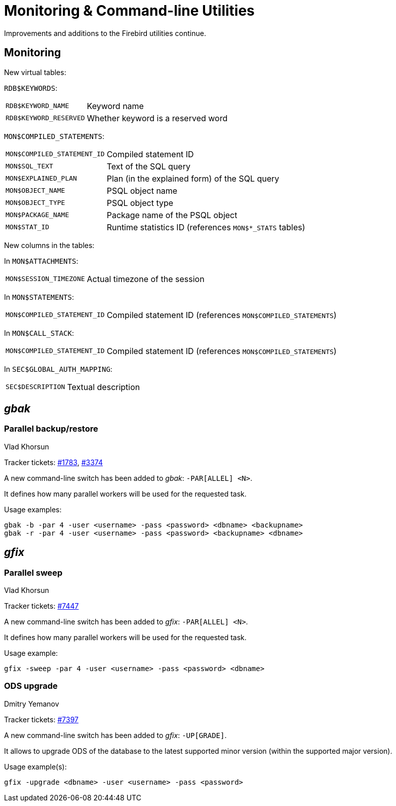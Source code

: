 [[rnfb50-util]]
= Monitoring & Command-line Utilities

Improvements and additions to the Firebird utilities continue.

[[rnfb50-util-mon]]
== Monitoring

New virtual tables: 

`RDB$KEYWORDS`:

[horizontal]
`RDB$KEYWORD_NAME`:: Keyword name
`RDB$KEYWORD_RESERVED`:: Whether keyword is a reserved word

`MON$COMPILED_STATEMENTS`:

[horizontal]
`MON$COMPILED_STATEMENT_ID`:: Compiled statement ID
`MON$SQL_TEXT`:: Text of the SQL query
`MON$EXPLAINED_PLAN`:: Plan (in the explained form) of the SQL query
`MON$OBJECT_NAME`:: PSQL object name
`MON$OBJECT_TYPE`:: PSQL object type
`MON$PACKAGE_NAME`:: Package name of the PSQL object
`MON$STAT_ID`:: Runtime statistics ID (references `MON$*_STATS` tables)

New columns in the tables: 

In `MON$ATTACHMENTS`:

[horizontal]
`MON$SESSION_TIMEZONE`:: Actual timezone of the session

In `MON$STATEMENTS`:

[horizontal]
`MON$COMPILED_STATEMENT_ID`:: Compiled statement ID (references `MON$COMPILED_STATEMENTS`)

In `MON$CALL_STACK`:

[horizontal]
`MON$COMPILED_STATEMENT_ID`:: Compiled statement ID (references `MON$COMPILED_STATEMENTS`)

In `SEC$GLOBAL_AUTH_MAPPING`:

[horizontal]
`SEC$DESCRIPTION`:: Textual description

[[rnfb50-utils-gbak]]
== _gbak_

[[rnfb50-utils-gbak-parallel]]
=== Parallel backup/restore
Vlad Khorsun

Tracker tickets: https://github.com/FirebirdSQL/firebird/issues/1783[#1783],
https://github.com/FirebirdSQL/firebird/issues/3374[#3374]

A new command-line switch has been added to _gbak_: `-PAR[ALLEL] <N>`.

It defines how many parallel workers will be used for the requested task.

Usage examples:

[source]
----
gbak -b -par 4 -user <username> -pass <password> <dbname> <backupname>
gbak -r -par 4 -user <username> -pass <password> <backupname> <dbname>
----

[[rnfb50-utils-gfix]]
== _gfix_

[[rnfb50-utils-gfix-parallel]]
=== Parallel sweep
Vlad Khorsun

Tracker tickets: https://github.com/FirebirdSQL/firebird/issues/7447[#7447]

A new command-line switch has been added to _gfix_: `-PAR[ALLEL] <N>`.

It defines how many parallel workers will be used for the requested task.

Usage example:

[source]
----
gfix -sweep -par 4 -user <username> -pass <password> <dbname>
----

[[rnfb50-utils-gfix-upgrade]]
=== ODS upgrade
Dmitry Yemanov

Tracker tickets: https://github.com/FirebirdSQL/firebird/pull/7397[#7397]

A new command-line switch has been added to _gfix_: `-UP[GRADE]`.

It allows to upgrade ODS of the database to the latest supported minor version (within the supported major version).

Usage example(s):

[source]
----
gfix -upgrade <dbname> -user <username> -pass <password>
----
